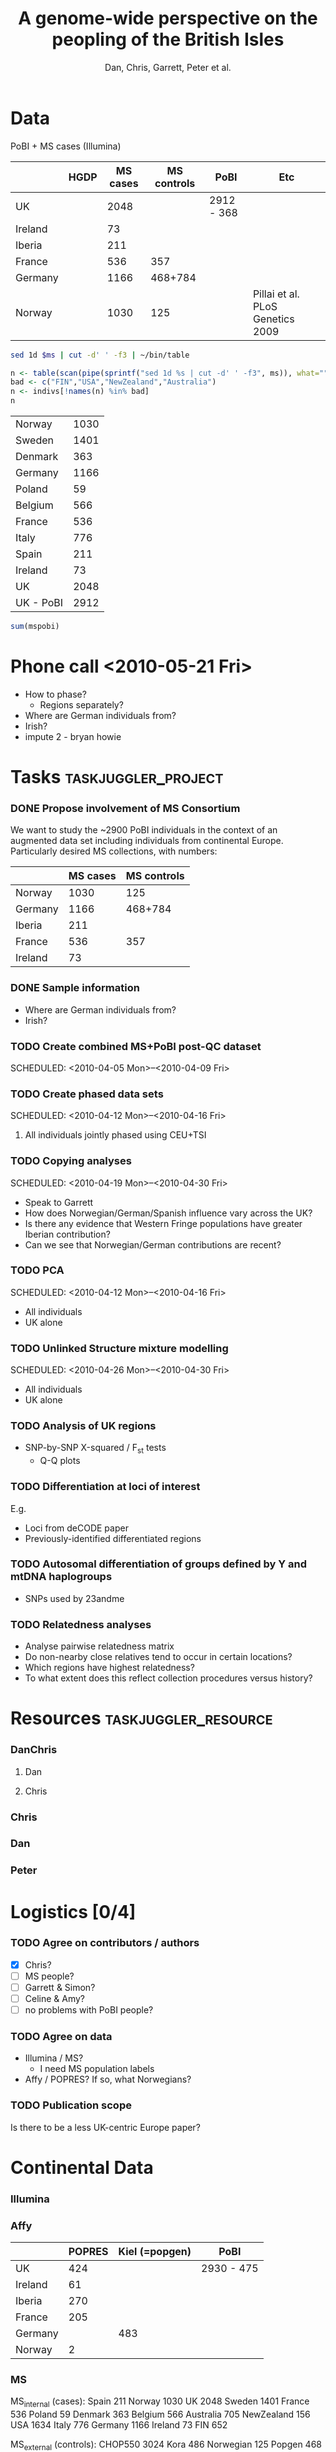 #+title:A genome-wide perspective on the peopling of the British Isles
#+author:Dan, Chris, Garrett, Peter et al.


* Data
PoBI + MS cases (Illumina)

|         | HGDP | MS cases | MS controls | PoBI       | Etc                              |
|---------+------+----------+-------------+------------+----------------------------------|
| UK      |      |     2048 |             | 2912 - 368 |                                  |
| Ireland |      |       73 |             |            |                                  |
| Iberia  |      |      211 |             |            |                                  |
| France  |      |      536 |         357 |            |                                  |
| Germany |      |     1166 |     468+784 |            |                                  |
| Norway  |      |     1030 |         125 |            | Pillai et al. PLoS Genetics 2009 |

#+begin_src sh :var ms="~/Work/Papers/PoBI/MS_illumina.sample.geoinfoIII"
 sed 1d $ms | cut -d' ' -f3 | ~/bin/table
#+end_src

#+results:
| Australia  |  705 |
| Belgium    |  566 |
| Denmark    |  363 |
| FIN        |  652 |
| France     |  536 |
| Germany    | 1166 |
| Ireland    |   73 |
| Italy      |  776 |
| NewZealand |  156 |
| Norway     | 1030 |
| Poland     |   59 |
| Spain      |  211 |
| Sweden     | 1401 |
| UK         | 2048 |
| USA        | 1634 |

#+begin_src R :var ms="~/Work/Papers/PoBI/MS_illumina.sample.geoinfoIII" :session :rownames yes
  n <- table(scan(pipe(sprintf("sed 1d %s | cut -d' ' -f3", ms)), what=""))
  bad <- c("FIN","USA","NewZealand","Australia")
  n <- indivs[!names(n) %in% bad]
  n
#+end_src

#+tblname:ms-pobi
| Norway    | 1030 |
| Sweden    | 1401 |
| Denmark   |  363 |
| Germany   | 1166 |
| Poland    |   59 |
| Belgium   |  566 |
| France    |  536 |
| Italy     |  776 |
| Spain     |  211 |
| Ireland   |   73 |
| UK        | 2048 |
| UK - PoBI | 2912 |

#+begin_src R :var mspobi=ms-pobi :rownames yes
  sum(mspobi)
#+end_src

#+results:
| 1 | 11141 |
* Phone call <2010-05-21 Fri>
- How to phase?
  - Regions separately?
- Where are German individuals from?
- Irish?
- impute 2 - bryan howie
* Tasks							:taskjuggler_project:
*** DONE Propose involvement of MS Consortium
    SCHEDULED: <2010-04-01 Thu>
    :PROPERTIES:
    :Effort:   1:00
    :allocate: Peter
    :END:

    We want to study the ~2900 PoBI individuals in the context of an
    augmented data set including individuals from continental
    Europe. Particularly desired MS collections, with numbers:
      |         | MS cases | MS controls |
      |---------+----------+-------------|
      | Norway  |     1030 |         125 |
      | Germany |     1166 |     468+784 |
      | Iberia  |      211 |             |
      | France  |      536 |         357 |
      | Ireland |       73 |             |
    
*** DONE Sample information
- Where are German individuals from?
- Irish?
*** TODO Create combined MS+PoBI post-QC dataset
    SCHEDULED: <2010-04-05 Mon>--<2010-04-09 Fri>
    :PROPERTIES:
    :Effort:   32:00
    :allocate: DanChris
    :END:

*** TODO Create phased data sets
    SCHEDULED: <2010-04-12 Mon>--<2010-04-16 Fri>
    :PROPERTIES:
    :Effort:   32:00
    :allocate: DanChris
    :END:
**** All individuals jointly phased using CEU+TSI 

*** TODO Copying analyses
    SCHEDULED: <2010-04-19 Mon>--<2010-04-30 Fri>
    :PROPERTIES:
    :Effort:   32:00
    :allocate: Dan
    :END:
    - Speak to Garrett
    - How does Norwegian/German/Spanish influence vary across the UK?
    - Is there any evidence that Western Fringe populations have
      greater Iberian contribution?
    - Can we see that Norwegian/German contributions are recent?
    
*** TODO PCA
    SCHEDULED: <2010-04-12 Mon>--<2010-04-16 Fri>
    :PROPERTIES:
    :Effort:   32:00
    :allocate: Dan
    :END:
    - All individuals
    - UK alone
      [[file:pobi-pca-scatter-zoom.png]]

*** TODO Unlinked Structure mixture modelling
    SCHEDULED: <2010-04-26 Mon>--<2010-04-30 Fri>
    :PROPERTIES:
    :Effort:   32:00
    :allocate: Dan
    :END:
    - All individuals
    - UK alone

*** TODO Analysis of UK regions
    :PROPERTIES:
    :Effort:   32:00
    :allocate: Dan
    :END:
    - SNP-by-SNP \Chi-squared / F_st tests
      - Q-Q plots

*** TODO Differentiation at loci of interest
    :PROPERTIES:
    :Effort:   32:00
    :allocate: DanChris
    :END:
    E.g.
    - Loci from deCODE paper
    - Previously-identified differentiated regions

*** TODO Autosomal differentiation of groups defined by Y and mtDNA haplogroups
    :PROPERTIES:
    :Effort:   32:00
    :allocate: DanChris
    :END:
    - SNPs used by 23andme

*** TODO Relatedness analyses
    :PROPERTIES:
    :Effort:   32:00
    :allocate: DanChris
    :END:
    - Analyse pairwise relatedness matrix
    - Do non-nearby close relatives tend to occur in certain
      locations?
    - Which regions have highest relatedness?
    - To what extent does this reflect collection procedures versus
      history?

* Resources					       :taskjuggler_resource:
*** DanChris
***** Dan 						       
***** Chris 					       
*** Chris
*** Dan
*** Peter
* Logistics [0/4]
*** TODO Agree on contributors / authors
    - [X] Chris?
    - [ ] MS people?
    - [ ] Garrett & Simon?
    - [ ] Celine & Amy?
    - [ ] no problems with PoBI people?
*** TODO Agree on data
    - Illumina / MS?
      - I need MS population labels
    - Affy / POPRES? If so, what Norwegians?
*** TODO Publication scope
    Is there to be a less UK-centric Europe paper?
* Continental Data
*** Illumina

*** Affy
|         | POPRES | Kiel (=popgen) | PoBI       |
|---------+--------+----------------+------------|
| UK      |    424 |                | 2930 - 475 |
| Ireland |     61 |                |            |
| Iberia  |    270 |                |            |
| France  |    205 |                |            |
| Germany |        |            483 |            |
| Norway  |      2 |                |            |

*** MS
MS_internal (cases):
Spain 211
Norway 1030
UK   2048
Sweden 1401
France 536
Poland 59
Denmark 363
Belgium 566
Australia 705
NewZealand 156
USA  1634
Italy 776
Germany 1166
Ireland 73
FIN 652

MS_external (controls):
CHOP550 3024
Kora 486
Norwegian 125
Popgen 468
SwedishBC 764
CHOP555 991
CHOP610 2554
CNG610French 357
CNG610German 784
HEALTHMET610 2355
Italy 619
SwedishProcardis 678

CHOPxx=USA; HEALTHMET610=Finnish; Popgen=German (though they appear to
be very northern; do not want to copy much Italian at all when allowed
to match HapMap3 pops)

*** POPRES
	[[file:~/lit/novembre-etal-2008-popres-europe.pdf][paper.pdf]]
#+begin_src sh :dir /davison@oak.well.ox.ac.uk:data/popres
  sed 1d genome-res/GSK_sample_info.tsv | cut -f4 | table | sort -nr -k2
#+end_src

#+results:
| Switzerland        | 1325 |
| United             |  424 |
| Kingdom            |  424 |
| Italy              |  213 |
| France             |  205 |
| India              |  199 |
| Spain              |  137 |
| Portugal           |  133 |
| Canada             |  133 |
| Mexico             |  112 |
| Taiwan             |  108 |
| Germany            |   88 |
| Australia          |   78 |
| Japan              |   73 |
| Ireland            |   61 |
| Yugoslavia         |   47 |
| Pakistan           |   45 |
| USA                |   44 |
| Belgium            |   43 |
| Africa             |   35 |
| East               |   30 |
| Kenya              |   29 |
| Poland             |   26 |
| Netherlands        |   21 |
| Hungary            |   20 |
| Sri                |   18 |
| Lanka              |   18 |
| Romania            |   16 |
| Austria            |   16 |
| Sweden             |   15 |
| Republic           |   14 |
| Czech              |   14 |
| Unknown            |   13 |
| Greece             |    9 |
| Croatia            |    9 |
| Bosnia-Herzegovina |    9 |
| Russia             |    8 |
| Turkey             |    7 |
| Argentina          |    7 |
| Scotland           |    6 |
| Egypt              |    6 |
| Algeria            |    6 |
| Uganda             |    5 |
| Morocco            |    5 |
| Congo              |    5 |
| Angola             |    5 |
| South              |    4 |
| Macedonia          |    4 |
| Cyprus             |    4 |
| Tunisia            |    3 |
| Singapore          |    3 |
| Israel             |    3 |
| Albania            |    3 |
| Afghanistan        |    3 |
| Zimbabwe           |    2 |
| Zealand            |    2 |
| Ukraine            |    2 |
| Norway             |    2 |
| New                |    2 |
| Mozambique         |    2 |
| Lebanon            |    2 |
| Iran               |    2 |
| Finland            |    2 |
| China              |    2 |
| Bulgaria           |    2 |
| America            |    2 |
| Venezuela          |    1 |
| USSR               |    1 |
| Tanzania           |    1 |
| Slovenia           |    1 |
| Slovakia           |    1 |
| Serbia             |    1 |
| Senegal            |    1 |
| Peru               |    1 |
| North              |    1 |
| Malta              |    1 |
| Luxembourg         |    1 |
| Latvia             |    1 |
| Kosovo             |    1 |
| Ivory              |    1 |
| Iraq               |    1 |
| Grenada            |    1 |
| Gibraltar          |    1 |
| Europe             |    1 |
| Denmark            |    1 |
| Coast              |    1 |
| Cameroon           |    1 |
| Burundi            |    1 |
| Burma              |    1 |
| Bangladesh         |    1 |
	
* Emails
[[gnus:nnmairix%2Bmairix:#FB068F92BA9F2C45BEBCC3E7C1F32B260B93B7@exchange1.stats.ox.ac.uk][Email from Chris Spencer: FW: MS good news]]
* Abstract
The post-glacial history of human occupation of the British Isles has
received a lot of attention from archeologists and historians during
the last 250 years, and from geneticists during the last three
decades. Here we address some of the key questions in this literature
using genome-wide genetic variation data. Mixture modeling and
principal component analyses recover genome-wide geographic clines
that are consistent with continental patterns and thus consistent with
a null model of isolation by distance.

* Introduction
* Results
*** PCA: congruence of genetic and geographic maps
[[file:pobi-pca-scatter-zoom.png]]    
*** Structure (parallel)
*** Copying source populations
    
    Use Affy data for individuals from the Iberian and "northern
    German" areas of the POPRES map, and from Kiel.

    - fit HMM to one UK individual at a time
    - fit to unphased data?
*** Relatedness
*** Haplogroups
* Notes								   :noexport:
*** Cristian Capelli
    papers
***** Y
      - dan bradley
      - mark thomas & mike weale
      - jim wilson
      - rossa et al.
      - jobling
      - semino et al. science
***** mt
     - richards
     - curr biol review
     - encyl. life sciences: wilson, capelli, richards
     - 

* Config							   :noexport:
#+seq_todo: TODO | DONE
#+options: toc:nil num:nil
#+PROPERTY: Effort_ALL 0 1:00 2:00 4:00 8:00 16:00 32:00 64:00 128:00
#+COLUMNS: %60ITEM(Task) %10allocate(Resource) %17Effort(Estimated Effort){:} %CLOCKSUM
